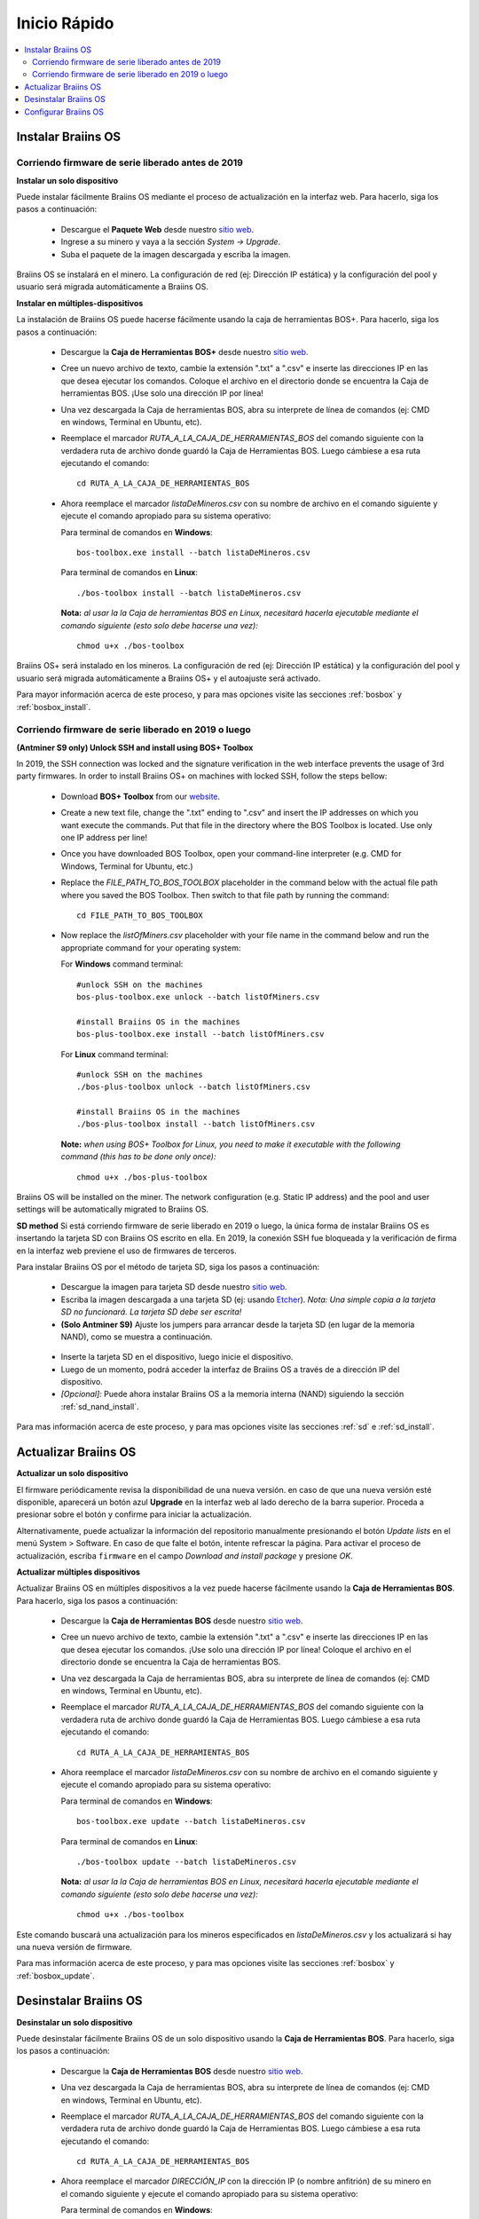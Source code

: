 #############
Inicio Rápido
#############

.. contents::
  :local:
  :depth: 2

*******************
Instalar Braiins OS
*******************

==================================================
Corriendo firmware de serie liberado antes de 2019
==================================================

**Instalar un solo dispositivo**

.. raw:: html

  <iframe width="560" height="315" src="https://www.youtube.com/embed/PjCZIVkTuLI" frameborder="0" allow="accelerometer; autoplay; encrypted-media; gyroscope; picture-in-picture" allowfullscreen></iframe>

Puede instalar fácilmente Braiins OS mediante el proceso de actualización en la interfaz web. Para hacerlo, siga los pasos a continuación:

  * Descargue el **Paquete Web** desde nuestro `sitio web <https://braiins-os.com/open-source/download/>`_.
  * Ingrese a su minero y vaya a la sección *System -> Upgrade*.
  * Suba el paquete de la imagen descargada y escriba la imagen.

Braiins OS se instalará en el minero. La configuración de red (ej: Dirección IP estática) y la configuración del pool y usuario será migrada automáticamente a Braiins OS.

**Instalar en múltiples-dispositivos**

.. raw:: html

  <iframe width="560" height="315" src="https://www.youtube.com/embed/0RTKiqwJ4to" frameborder="0" allow="accelerometer; autoplay; encrypted-media; gyroscope; picture-in-picture" allowfullscreen></iframe>

La instalación de Braiins OS puede hacerse fácilmente usando la caja de herramientas BOS+. Para hacerlo, siga los pasos a continuación:

  * Descargue la **Caja de Herramientas BOS+** desde nuestro `sitio web <https://braiins-os.com/open-source/download/>`_.
  * Cree un nuevo archivo de texto, cambie la extensión ".txt" a ".csv" e inserte las direcciones IP en las que desea ejecutar los comandos. Coloque el archivo en el directorio donde se encuentra la Caja de herramientas BOS. ¡Use solo una dirección IP por línea!
  * Una vez descargada la Caja de herramientas BOS, abra su interprete de línea de comandos (ej: CMD en windows, Terminal en Ubuntu, etc).
  * Reemplace el marcador *RUTA_A_LA_CAJA_DE_HERRAMIENTAS_BOS* del comando siguiente con la verdadera ruta de archivo donde guardó la Caja de Herramientas BOS. Luego cámbiese a esa ruta ejecutando el comando: ::

      cd RUTA_A_LA_CAJA_DE_HERRAMIENTAS_BOS

  * Ahora reemplace el marcador *listaDeMineros.csv* con su nombre de archivo en el comando siguiente y ejecute el comando apropiado para su sistema operativo:

    Para terminal de comandos en **Windows**: ::

      bos-toolbox.exe install --batch listaDeMineros.csv

    Para terminal de comandos en **Linux**: ::

      ./bos-toolbox install --batch listaDeMineros.csv

    **Nota:** *al usar la la Caja de herramientas BOS en Linux, necesitará hacerla ejecutable mediante el comando siguiente (esto solo debe hacerse una vez):* ::

      chmod u+x ./bos-toolbox

Braiins OS+ será instalado en los mineros. La configuración de red (ej: Dirección IP estática) y la configuración del pool y usuario será migrada automáticamente a Braiins OS+ y el autoajuste será activado.

Para mayor información acerca de este proceso, y para mas opciones visite las secciones :ref:`bosbox` y :ref:`bosbox_install`.

====================================================
Corriendo firmware de serie liberado en 2019 o luego
====================================================

**(Antminer S9 only) Unlock SSH and install using BOS+ Toolbox**

In 2019, the SSH connection was locked and the signature verification in the web interface prevents the usage of 3rd party firmwares. In order to install Braiins OS+ on machines with locked SSH, follow the steps bellow:

  * Download **BOS+ Toolbox** from our `website <https://braiins-os.com/plus/download/>`_.
  * Create a new text file, change the ".txt" ending to ".csv" and insert the IP addresses on which you want execute the commands. Put that file in the directory where the BOS Toolbox is located. Use only one IP address per line!
  * Once you have downloaded BOS Toolbox, open your command-line interpreter (e.g. CMD for Windows, Terminal for Ubuntu, etc.)
  * Replace the *FILE_PATH_TO_BOS_TOOLBOX* placeholder in the command below with the actual file path where you saved the BOS Toolbox. Then switch to that file path by running the command: ::

      cd FILE_PATH_TO_BOS_TOOLBOX

  * Now replace the *listOfMiners.csv* placeholder with your file name in the command below and run the appropriate command for your operating system:

    For **Windows** command terminal: ::

      #unlock SSH on the machines
      bos-plus-toolbox.exe unlock --batch listOfMiners.csv

      #install Braiins OS in the machines
      bos-plus-toolbox.exe install --batch listOfMiners.csv

    For **Linux** command terminal: ::
      
      #unlock SSH on the machines
      ./bos-plus-toolbox unlock --batch listOfMiners.csv

      #install Braiins OS in the machines
      ./bos-plus-toolbox install --batch listOfMiners.csv    

    **Note:** *when using BOS+ Toolbox for Linux, you need to make it executable with the following command (this has to be done only once):* ::
  
      chmod u+x ./bos-plus-toolbox

Braiins OS will be installed on the miner. The network configuration (e.g. Static IP address) and the pool and user settings will be automatically migrated to Braiins OS.

**SD method**
Si está corriendo firmware de serie liberado en 2019 o luego, la única forma de instalar Braiins OS es insertando la tarjeta SD con Braiins OS escrito en ella. En 2019, la conexión SSH fue bloqueada y la verificación de firma en la interfaz web previene el uso de firmwares de terceros.

Para instalar Braiins OS por el método de tarjeta SD, siga los pasos a continuación:

 * Descargue la imagen para tarjeta SD desde nuestro `sitio web <https://braiins-os.com/open-source/download/>`_.
 * Escriba la imagen descargada a una tarjeta SD (ej: usando `Etcher <https://etcher.io/>`_). *Nota: Una simple copia a la tarjeta SD no funcionará. La tarjeta SD debe ser escrita!*
 * **(Solo Antminer S9)** Ajuste los jumpers para arrancar desde la tarjeta SD (en lugar de la memoria NAND), como se muestra a continuación.

  .. |pic1| image:: ../_static/s9-jumpers.png
      :width: 45%
      :alt: S9 Jumpers

  .. |pic2| image:: ../_static/s9-jumpers-board.png
      :width: 45%
      :alt: S9 Jumpers Board

  |pic1|  |pic2|

 * Inserte la tarjeta SD en el dispositivo, luego inicie el dispositivo.
 * Luego de un momento, podrá acceder la interfaz de Braiins OS a través de a dirección IP del dispositivo.
 * *[Opcional]:* Puede ahora instalar Braiins OS a la memoria interna (NAND) siguiendo la sección :ref:`sd_nand_install`.

Para mas información acerca de este proceso, y para mas opciones visite las secciones :ref:`sd` e :ref:`sd_install`.

*********************
Actualizar Braiins OS
*********************

**Actualizar un solo dispositivo**

El firmware periódicamente revisa la disponibilidad de una nueva versión. en caso de que una nueva versión esté disponible, aparecerá un botón azul **Upgrade** en la interfaz web al lado derecho de la barra superior. Proceda a presionar sobre el botón y confirme para iniciar la actualización.

Alternativamente, puede actualizar la información del repositorio manualmente presionando el botón *Update lists* en el menú System > Software. En caso de que falte el botón, intente refrescar la página. Para activar el proceso de actualización, escriba ``firmware`` en el campo *Download and install package* y presione *OK*.

**Actualizar múltiples dispositivos**

Actualizar Braiins OS en múltiples dispositivos a la vez puede hacerse fácilmente usando la **Caja de Herramientas BOS**. Para hacerlo, siga los pasos a continuación:

  * Descargue la **Caja de Herramientas BOS** desde nuestro `sitio web <https://braiins-os.com/open-source/download/>`_.
  * Cree un nuevo archivo de texto, cambie la extensión ".txt" a ".csv" e inserte las direcciones IP en las que desea ejecutar los comandos. ¡Use solo una dirección IP por línea! Coloque el archivo en el directorio donde se encuentra la Caja de herramientas BOS.
  * Una vez descargada la Caja de herramientas BOS, abra su interprete de línea de comandos (ej: CMD en windows, Terminal en Ubuntu, etc).
  * Reemplace el marcador *RUTA_A_LA_CAJA_DE_HERRAMIENTAS_BOS* del comando siguiente con la verdadera ruta de archivo donde guardó la Caja de Herramientas BOS. Luego cámbiese a esa ruta ejecutando el comando: ::

      cd RUTA_A_LA_CAJA_DE_HERRAMIENTAS_BOS

  * Ahora reemplace el marcador *listaDeMineros.csv* con su nombre de archivo en el comando siguiente y ejecute el comando apropiado para su sistema operativo:

    Para terminal de comandos en **Windows**: ::

      bos-toolbox.exe update --batch listaDeMineros.csv

    Para terminal de comandos en **Linux**: ::

      ./bos-toolbox update --batch listaDeMineros.csv

    **Nota:** *al usar la la Caja de herramientas BOS en Linux, necesitará hacerla ejecutable mediante el comando siguiente (esto solo debe hacerse una vez):* ::

      chmod u+x ./bos-toolbox

Este comando buscará una actualización para los mineros especificados en *listaDeMineros.csv* y los actualizará si hay una nueva versión de firmware.

Para mas información acerca de este proceso, y para mas opciones visite las secciones :ref:`bosbox` y :ref:`bosbox_update`.

**********************
Desinstalar Braiins OS
**********************

**Desinstalar un solo dispositivo**

Puede desinstalar fácilmente Braiins OS de un solo dispositivo usando la **Caja de Herramientas BOS**. Para hacerlo, siga los pasos a continuación:

  * Descargue la **Caja de Herramientas BOS** desde nuestro `sitio web <https://braiins-os.com/open-source/download/>`_.
  * Una vez descargada la Caja de herramientas BOS, abra su interprete de línea de comandos (ej: CMD en windows, Terminal en Ubuntu, etc).
  * Reemplace el marcador *RUTA_A_LA_CAJA_DE_HERRAMIENTAS_BOS* del comando siguiente con la verdadera ruta de archivo donde guardó la Caja de Herramientas BOS. Luego cámbiese a esa ruta ejecutando el comando: ::

      cd RUTA_A_LA_CAJA_DE_HERRAMIENTAS_BOS

  * Ahora reemplace el marcador *DIRECCIÓN_IP* con la dirección IP (o nombre anfitrión) de su minero en el comando siguiente y ejecute el comando apropiado para su sistema operativo:

    Para terminal de comandos en **Windows**: ::

      bos-toolbox.exe uninstall DIRECCIÓN_IP

    Para terminal de comandos en **Linux**: ::

      ./bos-toolbox uninstall DIRECCIÓN_IP

    **Nota:** *al usar la la Caja de herramientas BOS en Linux, necesitará hacerla ejecutable mediante el comando siguiente (esto solo debe hacerse una vez):* ::

      chmod u+x ./bos-toolbox

Esto le regresará al firmware de serie. Instalará automáticamente una versión mas vieja donde SSH no está bloqueado, para que pueda acceder a su minero remotamente.

**Desinstalar en múltiples-dispositivos**

Puede desinstalar Braiins OS fácilmente en múltiples dispositivos usando la **Caja de Herramientas BOS**. Para hacerlo, siga los pasos a continuación:

  * Descargue la **Caja de Herramientas BOS** desde nuestro `sitio web <https://braiins-os.com/open-source/download/>`_.
  * Cree un nuevo archivo de texto en su editor de texto e inserte las direcciones IP en donde desea ejecutar los comandos. ¡Use solo una dirección IP por línea! (Nota puede encontrar la dirección IP en la interfaz web de Braiins OS yendo a *Status -> Overview*.) Luego guarde el archivo en el mismo directorio donde guardó la Caja de herramientas BOS y cambie la extensión ".txt" a ".csv".
  * Una vez descargada la Caja de herramientas BOS y guardado el archivo .csv, abra su interprete de línea de comandos (ej: CMD en windows, Terminal en Ubuntu, etc).
  * Reemplace el marcador *RUTA_A_LA_CAJA_DE_HERRAMIENTAS_BOS* del comando siguiente con la verdadera ruta de archivo donde guardó la Caja de Herramientas BOS. Luego cámbiese a esa ruta ejecutando el comando: ::

      cd RUTA_A_LA_CAJA_DE_HERRAMIENTAS_BOS

  * Ahora reemplace el marcador *listaDeMineros.csv* con su nombre de archivo en el comando siguiente y ejecute el comando apropiado para su sistema operativo:

    Para terminal de comandos en **Windows**: ::

      bos-toolbox.exe uninstall --batch listaDeMineros.csv

    Para terminal de comandos en **Linux**: ::

      ./bos-toolbox uninstall --batch listaDeMineros.csv

    **Nota:** *al usar la la Caja de herramientas BOS en Linux, necesitará hacerla ejecutable mediante el comando siguiente (esto solo debe hacerse una vez):* ::

      chmod u+x ./bos-toolbox

Esto le regresará al firmware de serie. Instalará automáticamente una versión mas vieja donde SSH no está bloqueado, para que pueda acceder a su minero remotamente.

Para mayor información acerca de este proceso, y para mas opciones visite las secciones :ref:`bosbox` y :ref:`bosbox_uninstall`.

*********************
Configurar Braiins OS
*********************

**Configurar un solo dispositivo**

.. raw:: html

  <iframe width="560" height="315" src="https://www.youtube.com/embed/PjCZIVkTuLI" frameborder="0" allow="accelerometer; autoplay; encrypted-media; gyroscope; picture-in-picture" allowfullscreen></iframe>

Puede configurar Braiins OS en un solo dispositivo usando la **interfaz web** del minero o directamente en el archivo de configuración ubicado en **/etc/bosminer.toml** (para mas información, visite la sección :ref:`configuration`).

**Configurar múltiples-dispositivos**

.. raw:: html

  <iframe width="560" height="315" src="https://www.youtube.com/embed/4jQCu6yuXUA" frameborder="0" allow="accelerometer; autoplay; encrypted-media; gyroscope; picture-in-picture" allowfullscreen></iframe>

Puede configurar fácilmente Braiins OS+ en múltiples dispositivos usando la **Caja de herramientas BOS**. Para hacerlo, siga los pasos en la sección :ref:`bosbox_configure`.
